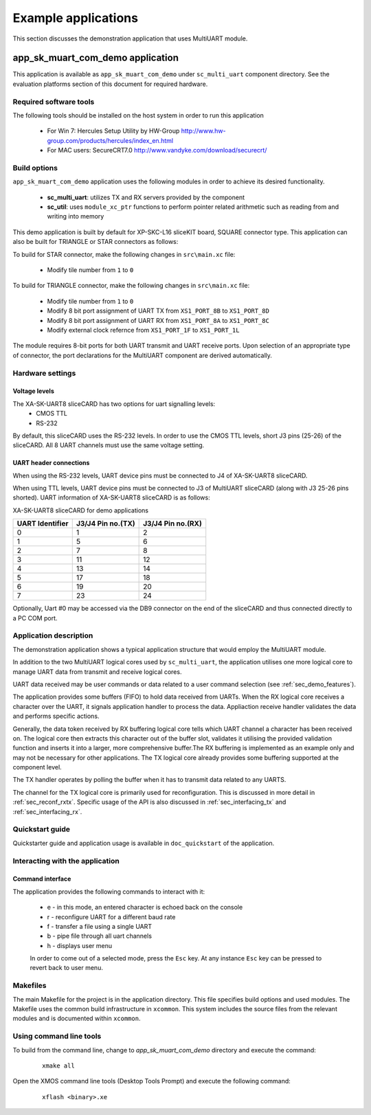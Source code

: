 Example applications
====================

This section discusses the demonstration application that uses MultiUART module.

**app_sk_muart_com_demo** application
~~~~~~~~~~~~~~~~~~~~~~~~~~~~~~~~~~~~~

This application is available as ``app_sk_muart_com_demo`` under ``sc_multi_uart`` component directory. See the evaluation platforms section of this document for required hardware.
    
.. _sec_demo_tools:

Required software tools
-----------------------

The following tools should be installed on the host system in order to run this application

    * For Win 7: Hercules Setup Utility by HW-Group
      http://www.hw-group.com/products/hercules/index_en.html
    * For MAC users: SecureCRT7.0 
      http://www.vandyke.com/download/securecrt/

.. _sec_slice_card_connection:

Build options
--------------

``app_sk_muart_com_demo`` application uses the following modules in order to achieve its desired functionality.

    * **sc_multi_uart**: utilizes TX and RX servers provided by the component
    * **sc_util**: uses ``module_xc_ptr`` functions to perform pointer related arithmetic such as reading from and writing into memory

This demo application is built by default for XP-SKC-L16 sliceKIT board, SQUARE connector type. This application can also be built for TRIANGLE or STAR connectors as follows:

To build for STAR connector, make the following changes in ``src\main.xc`` file:

    * Modify tile number from ``1`` to ``0``

To build for TRIANGLE connector, make the following changes in ``src\main.xc`` file:

    * Modify tile number from ``1`` to ``0``
    * Modify 8 bit port assignment of UART TX from ``XS1_PORT_8B`` to ``XS1_PORT_8D``
    * Modify 8 bit port assignment of UART RX from ``XS1_PORT_8A`` to ``XS1_PORT_8C``
    * Modify external clock refernce from ``XS1_PORT_1F`` to ``XS1_PORT_1L``

The module requires 8-bit ports for both UART transmit and UART receive ports. Upon selection of an appropriate type of connector, the port declarations for the MultiUART component are derived automatically.
    

Hardware settings
-----------------

Voltage levels
++++++++++++++

The XA-SK-UART8 sliceCARD has two options for uart signalling levels:
    * CMOS TTL
    * RS-232
    
By default, this sliceCARD uses the RS-232 levels. In order to use the CMOS TTL levels, short J3 pins (25-26) of the sliceCARD. All 8 UART channels must use the same voltage setting. 

UART header connections
+++++++++++++++++++++++

When using the RS-232 levels, UART device pins must be connected to J4 of XA-SK-UART8 sliceCARD.

When using TTL levels, UART device pins must be connected to J3 of MultiUART sliceCARD (along with J3 25-26 pins shorted). UART information of XA-SK-UART8 sliceCARD is as follows:

.. image:: images/XA-SK-UART8_square_slot.png
    :align: center

.. _table_connector_breakout:

XA-SK-UART8 sliceCARD for demo applications 

=================== ===================== =====================
**UART Identifier** **J3/J4 Pin no.(TX)** **J3/J4 Pin no.(RX)**
=================== ===================== =====================
0                   1                     2
1                   5                     6
2                   7                     8 
3                   11                    12
4                   13                    14
5                   17                    18
6                   19                    20
7                   23                    24
=================== ===================== =====================

Optionally, Uart #0 may be accessed via the DB9 connector on the end of the sliceCARD and thus connected directly to a PC COM port.

    
Application description
-----------------------

The demonstration application shows a typical application structure that would employ the MultiUART module. 

In addition to the two MultiUART logical cores used by ``sc_multi_uart``, the application utilises one more logical core to manage UART data from transmit and receive logical cores. 

UART data received may be user commands or data related to a user command selection (see :ref:`sec_demo_features`).

The application provides some buffers (FIFO) to hold data received from UARTs. When the RX logical core receives a character over the UART, it signals application handler to process the data. Appliaction receive handler validates the data and performs specific actions.

Generally, the data token received by RX buffering logical core tells which UART channel a character has been received on. The logical core then extracts this character out of the buffer slot, validates it utilising the provided validation function and inserts it into a larger, more comprehensive buffer.The RX buffering is implemented as an example only and may not be necessary for other applications. The TX logical core already provides some buffering supported at the component level. 

The TX handler operates by polling the buffer when it has to transmit data related to any UARTS. 

The channel for the TX logical core is primarily used for reconfiguration. This is discussed in more detail in :ref:`sec_reconf_rxtx`. Specific usage of the API is also discussed in :ref:`sec_interfacing_tx` and :ref:`sec_interfacing_rx`.


.. _sec_demo_usage:

Quickstart guide
-----------------

Quickstarter guide and application usage is available in ``doc_quickstart`` of the application.

.. _sec_demo_features:

Interacting with the application
--------------------------------

Command interface
+++++++++++++++++

The application provides the following commands to interact with it:

    * e - in this mode, an entered character is echoed back on the console
    * r - reconfigure UART for a different baud rate
    * f - transfer a file using a single UART
    * b - pipe file through all uart channels
    * h - displays user menu
    
    In order to come out of a selected mode, press the ``Esc`` key.
    At any instance ``Esc`` key can be pressed to revert back to user menu.


Makefiles
---------

The main Makefile for the project is in the application directory. This file specifies build options and used modules. The Makefile uses the common build infrastructure in ``xcommon``. This system includes the source files from the relevant modules and is documented within ``xcommon``.


Using command line tools
------------------------

To build from the command line, change to `app_sk_muart_com_demo` directory and execute the command:

   ::

       xmake all

Open the XMOS command line tools (Desktop Tools Prompt) and execute the following command:

   ::

       xflash <binary>.xe


